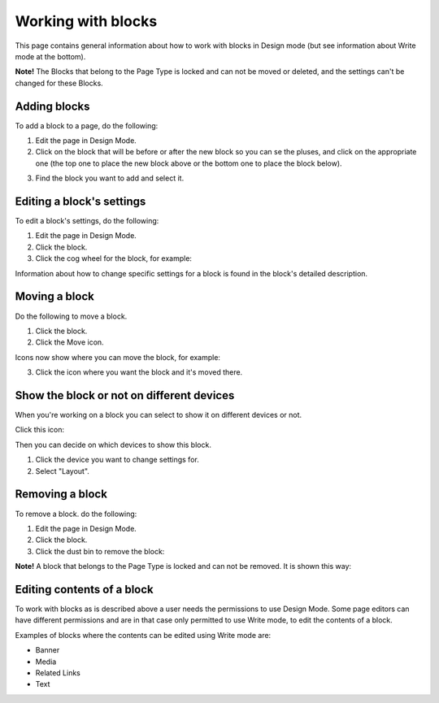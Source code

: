Working with blocks
=====================

This page contains general information about how to work with blocks in Design mode (but see information about Write mode at the bottom).

**Note!** The Blocks that belong to the Page Type is locked and can not be moved or deleted, and the settings can't be changed for these Blocks.

Adding blocks
**************
To add a block to a page, do the following:

1. Edit the page in Design Mode.
2. Click on the block that will be before or after the new block so you can se the pluses, and click on the appropriate one (the top one to place the new block above or the bottom one to place the block below).

.. image:: block-click-plus-new.png

3. Find the block you want to add and select it.

.. image:: block-select.png

Editing a block's settings
***************************
To edit a block's settings, do the following:

1. Edit the page in Design Mode.
2. Click the block.
3. Click the cog wheel for the block, for example:

.. image:: edit-block-settings-new.png

Information about how to change specific settings for a block is found in the block's detailed description.

Moving a block
***************
Do the following to move a block.

1. Click the block.
2. Click the Move icon.

.. image:: move-icon-new.png

Icons now show where you can move the block, for example:

.. image:: block-can-be-moved-new.png

3. Click the icon where you want the block and it's moved there.

Show the block or not on different devices
********************************************
When you're working on a block you can select to show it on different devices or not.

Click this icon:

.. image:: device-support-new.png

Then you can decide on which devices to show this block.

1. Click the device you want to change settings for.
2. Select "Layout".

.. image:: device-select-new.png

Removing a block
*****************
To remove a block. do the following:

1. Edit the page in Design Mode.
2. Click the block.
3. Click the dust bin to remove the block:

.. image:: block-remove-new2.png

**Note!** A block that belongs to the Page Type is locked and can not be removed. It is shown this way:

.. image:: locked-block-new2.png

Editing contents of a block
****************************
To work with blocks as is described above a user needs the permissions to use Design Mode. Some page editors can have different permissions and are in that case only permitted to use Write mode, to edit the contents of a block.

.. image:: write-mode-new.png

Examples of blocks where the contents can be edited using Write mode are:

+ Banner
+ Media
+ Related Links
+ Text






